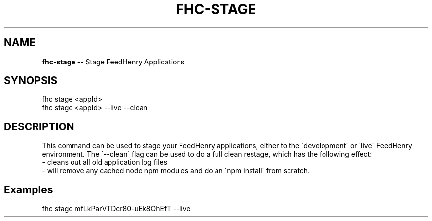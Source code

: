 .\" Generated with Ronnjs/v0.1
.\" http://github.com/kapouer/ronnjs/
.
.TH "FHC\-STAGE" "1" "February 2012" "" ""
.
.SH "NAME"
\fBfhc-stage\fR \-\- Stage FeedHenry Applications
.
.SH "SYNOPSIS"
.
.nf
fhc stage <appId> 
fhc stage <appId> \-\-live \-\-clean
.
.fi
.
.SH "DESCRIPTION"
This command can be used to stage your FeedHenry applications, either to the \'development\' or \'live\' FeedHenry environment\. The \'\-\-clean\' flag can be used to do a full clean restage, which has the following effect:
 \- cleans out all old application log files
 \- will remove any cached node npm modules and do an \'npm install\' from scratch\.
.
.SH "Examples"
.
.nf
fhc stage mfLkParVTDcr80\-uEk8OhEfT \-\-live
.
.fi

